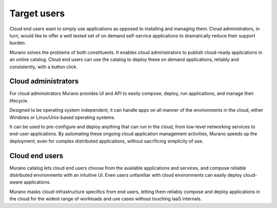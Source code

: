 .. _target_users:

============
Target users
============

Cloud end users want to simply use applications as
opposed to installing and managing them. Cloud administrators,
in turn, would like to offer a well tested set of on demand
self-service applications to dramatically reduce their support burden.

Murano solves the problems of both constituents.
It enables cloud administrators to publish cloud-ready
applications in an online catalog. Cloud end users can use
the catalog to deploy these on demand applications, reliably
and consistently, with a button click.


Cloud administrators
~~~~~~~~~~~~~~~~~~~~

For cloud administrators Murano provides UI and
API to easily compose, deploy, run applications, and manage
their lifecycle.

Designed to be operating system independent, it can handle apps on all
manner of the environments in the cloud, either Windows
or Linux/Unix-based operating systems.

It can be used to pre-configure and deploy anything that can
run in the cloud,
from low-level networking services to end-user applications.
By automating these ongoing cloud application management
activities, Murano speeds up the deployment, even for complex
distributed applications, without sacrificing simplicity
of use.



Cloud end users
~~~~~~~~~~~~~~~

Murano catalog lets cloud end users choose
from the available applications and services, and compose
reliable distributed environments with an intuitive UI.
Even users unfamiliar with cloud environments can easily
deploy cloud-aware applications.

Murano masks cloud-infrastructure specifics from end
users, letting them reliably compose and deploy
applications in the cloud for the widest range of
workloads and use cases without touching IaaS internals.


